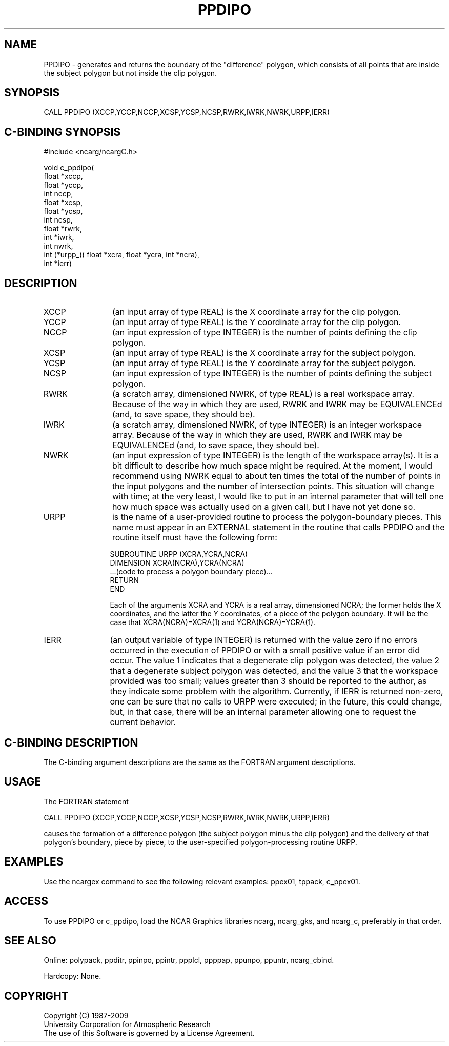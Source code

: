.TH PPDIPO 3NCARG "March 1995" UNIX "NCAR GRAPHICS"
.na
.nh
.SH NAME
PPDIPO - generates and returns the boundary of the "difference" polygon, which
consists of all points that are inside the subject polygon but not inside the
clip polygon.
.SH SYNOPSIS
CALL PPDIPO (XCCP,YCCP,NCCP,XCSP,YCSP,NCSP,RWRK,IWRK,NWRK,URPP,IERR)
.SH C-BINDING SYNOPSIS
#include <ncarg/ncargC.h>
.sp
.nf
void c_ppdipo(
     float *xccp,
     float *yccp,
     int nccp,
     float *xcsp,
     float *ycsp,
     int ncsp,
     float *rwrk,
     int *iwrk,
     int nwrk,
     int (*urpp_)( float *xcra, float *ycra, int *ncra),
     int *ierr)
.fi
.SH DESCRIPTION 
.IP XCCP 12
(an input array of type REAL) is the X coordinate array for the clip polygon.
.IP YCCP 12
(an input array of type REAL) is the Y coordinate array for the clip polygon.
.IP NCCP 12
(an input expression of type INTEGER) is the number of points defining the
clip polygon.
.IP XCSP 12
(an input array of type REAL) is the X coordinate array for the subject polygon.
.IP YCSP 12
(an input array of type REAL) is the Y coordinate array for the subject polygon.
.IP NCSP 12
(an input expression of type INTEGER) is the number of points defining the
subject polygon.
.IP RWRK 12
(a scratch array, dimensioned NWRK, of type REAL) is a real workspace
array.  Because of the way in which they are used, RWRK and IWRK may be
EQUIVALENCEd (and, to save space, they should be).
.IP IWRK 12
(a scratch array, dimensioned NWRK, of type INTEGER) is an integer workspace
array.  Because of the way in which they are used, RWRK and IWRK may be
EQUIVALENCEd (and, to save space, they should be).
.IP NWRK 12
(an input expression of type INTEGER) is the length of the workspace array(s).
It is a bit difficult to describe how much space might be required. At the
moment, I would recommend using NWRK equal to about ten times the total of
the number of points in the input polygons and the number of intersection
points. This situation will change with time; at the very least, I would
like to put in an internal parameter that will tell one how much space was
actually used on a given call, but I have not yet done so.
.IP URPP 12
is the name of a user-provided routine to process the polygon-boundary pieces.
This name must appear in an EXTERNAL statement in the routine that calls
PPDIPO and the routine itself must have the following form:
.sp
.nf
     SUBROUTINE URPP (XCRA,YCRA,NCRA)
       DIMENSION XCRA(NCRA),YCRA(NCRA)
       ...(code to process a polygon boundary piece)...
       RETURN
     END
.fi
.sp
Each of the arguments XCRA and YCRA is a real array, dimensioned NCRA; the
former holds the X coordinates, and the latter the Y coordinates, of a piece
of the polygon boundary. It will be the case that XCRA(NCRA)=XCRA(1) and
YCRA(NCRA)=YCRA(1).
.IP IERR 12
(an output variable of type INTEGER) is returned with the value zero if no
errors occurred in the execution of PPDIPO or with a small positive value
if an error did occur.  The value 1 indicates that a degenerate clip polygon
was detected, the value 2 that a degenerate subject polygon was detected,
and the value 3 that the workspace provided was too small; values greater
than 3 should be reported to the author, as they indicate some problem with
the algorithm. Currently, if IERR is returned non-zero, one can be sure that
no calls to URPP were executed; in the future, this could change, but, in
that case, there will be an internal parameter allowing one to request the
current behavior.
.SH C-BINDING DESCRIPTION
The C-binding argument descriptions are the same as the FORTRAN 
argument descriptions.
.SH USAGE
The FORTRAN statement
.sp
.nf
CALL PPDIPO (XCCP,YCCP,NCCP,XCSP,YCSP,NCSP,RWRK,IWRK,NWRK,URPP,IERR)
.fi
.sp
causes the formation of a difference polygon (the subject polygon minus the
clip polygon) and the delivery of that polygon's boundary, piece by piece,
to the user-specified polygon-processing routine URPP.
.SH EXAMPLES
Use the ncargex command to see the following relevant
examples: ppex01, tppack, c_ppex01.
.SH ACCESS
To use PPDIPO or c_ppdipo, load the NCAR Graphics libraries ncarg, ncarg_gks,
and ncarg_c, preferably in that order.  
.SH SEE ALSO
Online:
polypack, ppditr, ppinpo, ppintr, ppplcl, ppppap, ppunpo, ppuntr,
ncarg_cbind.
.sp
Hardcopy:
None.
.SH COPYRIGHT
Copyright (C) 1987-2009
.br
University Corporation for Atmospheric Research
.br
The use of this Software is governed by a License Agreement.
